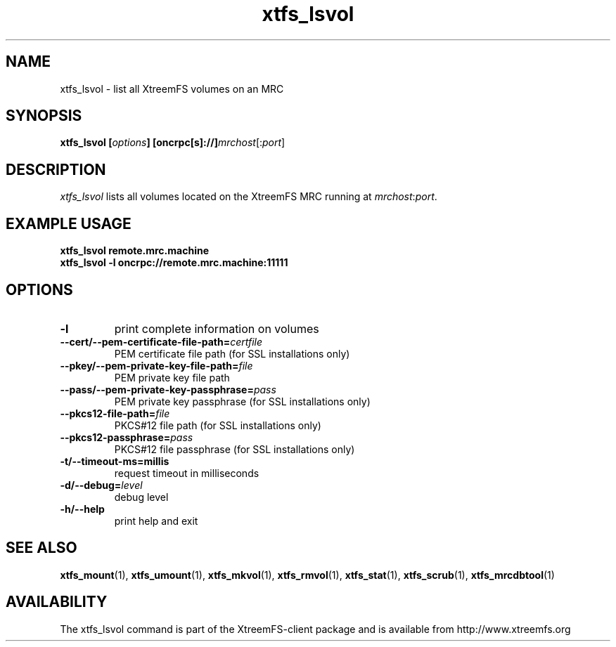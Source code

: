 .TH xtfs_lsvol 1 "April 2009" "The XtreemFS Distributed File System" "XtreemFS client"
.SH NAME
xtfs_lsvol \- list all XtreemFS volumes on an MRC
.SH SYNOPSIS
\fBxtfs_lsvol [\fIoptions\fB] [oncrpc[s]://]\fImrchost\fR[:\fIport\fR]
.br

.SH DESCRIPTION
.I xtfs_lsvol
lists all volumes located on the XtreemFS MRC running at \fImrchost\fR:\fIport\fR.

.SH EXAMPLE USAGE
.B "xtfs_lsvol remote.mrc.machine
.br
.B "xtfs_lsvol -l oncrpc://remote.mrc.machine:11111

.SH OPTIONS
.TP
\fB\-l
print complete information on volumes
.TP
\fB\-\-cert/-\-pem\-certificate\-file\-path=\fIcertfile
PEM certificate file path (for SSL installations only)
.TP
\fB\-\-pkey/\-\-pem\-private\-key\-file\-path=\fIfile
PEM private key file path
.TP
\fB\-\-pass/\-\-pem\-private\-key\-passphrase=\fIpass
PEM private key passphrase (for SSL installations only)
.TP
\fB\-\-pkcs12\-file\-path=\fIfile
PKCS#12 file path (for SSL installations only)
.TP
\fB\-\-pkcs12\-passphrase=\fIpass
PKCS#12 file passphrase (for SSL installations only)
.TP
\fB\-t/\-\-timeout\-ms=millis
request timeout in milliseconds
.TP
\fB\-d/\-\-debug=\fIlevel
debug level
.TP
\fB\-h/\-\-help
print help and exit

.SH "SEE ALSO"
.BR xtfs_mount (1),
.BR xtfs_umount (1),
.BR xtfs_mkvol (1),
.BR xtfs_rmvol (1),
.BR xtfs_stat (1),
.BR xtfs_scrub (1),
.BR xtfs_mrcdbtool (1)

.SH AVAILABILITY
The xtfs_lsvol command is part of the XtreemFS-client package and is available from http://www.xtreemfs.org